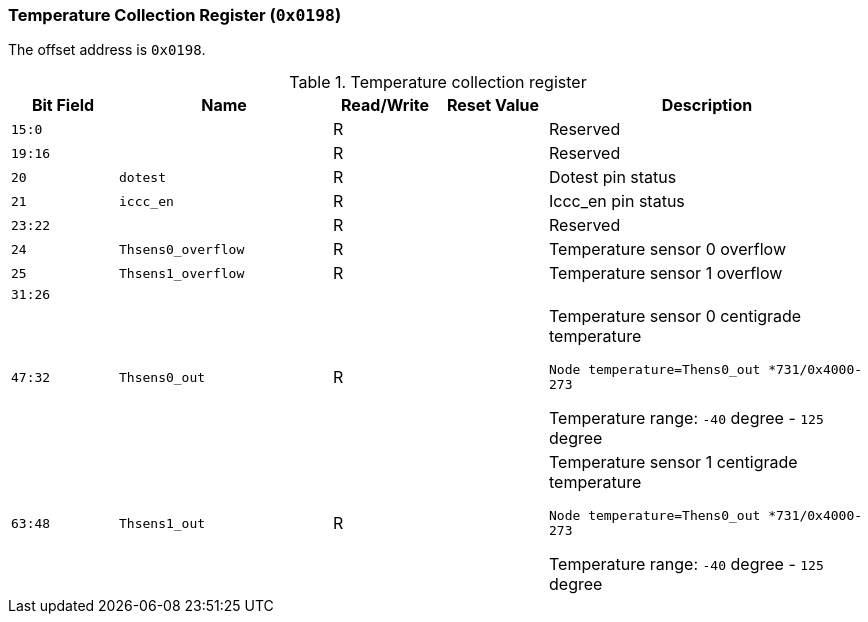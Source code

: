 [[temperature-collection-register]]
=== Temperature Collection Register (`0x0198`)

The offset address is `0x0198`.

[[table-temperature-collection-register]]
.Temperature collection register
[%header,cols="^1m,2m,^1,^1m,3"]
|===
d|Bit Field
^d|Name
|Read/Write
d|Reset Value
^|Description

|15:0
|
|R
|
|Reserved

|19:16
|
|R
|
|Reserved

|20
|dotest
|R
|
|Dotest pin status

|21
|iccc_en
|R
|
|Iccc_en pin status

|23:22
|
|R
|
|Reserved

|24
|Thsens0_overflow
|R
|
|Temperature sensor 0 overflow

|25
|Thsens1_overflow
|R
|
|Temperature sensor 1 overflow

|31:26
|
|
|
|

|47:32
|Thsens0_out
|R
|
|Temperature sensor 0 centigrade temperature

`Node temperature=Thens0_out *731/0x4000-273`

Temperature range: `-40` degree - `125` degree

|63:48
|Thsens1_out
|R
|
|Temperature sensor 1 centigrade temperature

`Node temperature=Thens0_out *731/0x4000-273`

Temperature range: `-40` degree - `125` degree
|===
